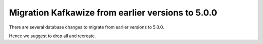 Migration Kafkawize from earlier versions to 5.0.0
==================================================

There are several database changes to migrate from earlier versions to 5.0.0.

Hence we suggest to drop all and recreate.